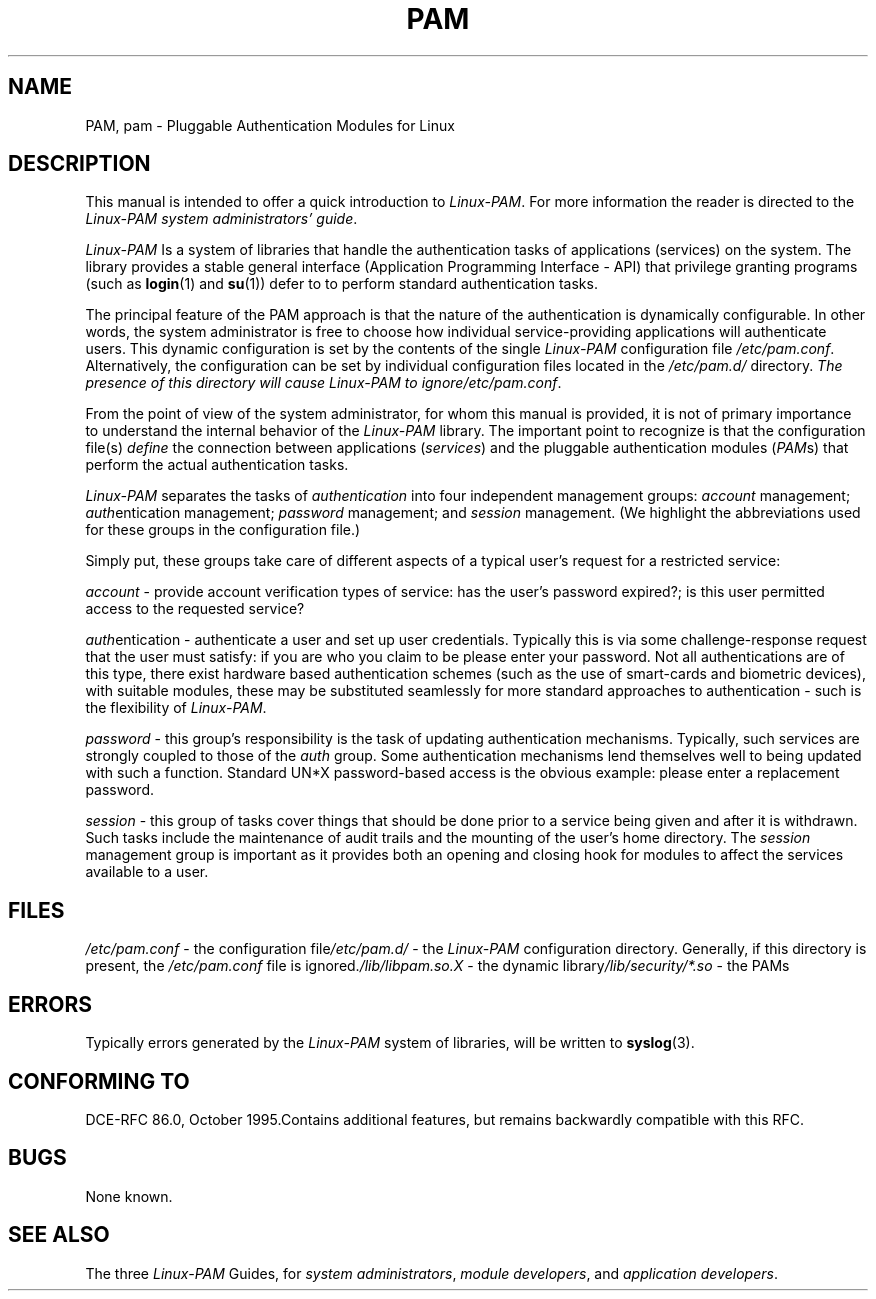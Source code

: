 .\" ** You probably do not want to edit this file directly **
.\" It was generated using the DocBook XSL Stylesheets (version 1.69.1).
.\" Instead of manually editing it, you probably should edit the DocBook XML
.\" source for it and then use the DocBook XSL Stylesheets to regenerate it.
.TH "PAM" "8" "05/04/2006" "Linux\-PAM Manual" "Linux\-PAM Manual"
.\" disable hyphenation
.nh
.\" disable justification (adjust text to left margin only)
.ad l
.SH "NAME"
PAM, pam \- Pluggable Authentication Modules for Linux
.SH "DESCRIPTION"
.PP
This manual is intended to offer a quick introduction to
\fILinux\-PAM\fR. For more information the reader is directed to the
\fILinux\-PAM system administrators' guide\fR.
.PP
\fILinux\-PAM\fR
Is a system of libraries that handle the authentication tasks of applications (services) on the system. The library provides a stable general interface (Application Programming Interface \- API) that privilege granting programs (such as
\fBlogin\fR(1)
and
\fBsu\fR(1)) defer to to perform standard authentication tasks.
.PP
The principal feature of the PAM approach is that the nature of the authentication is dynamically configurable. In other words, the system administrator is free to choose how individual service\-providing applications will authenticate users. This dynamic configuration is set by the contents of the single
\fILinux\-PAM\fR
configuration file
\fI/etc/pam.conf\fR. Alternatively, the configuration can be set by individual configuration files located in the
\fI/etc/pam.d/\fR
directory.
\fIThe presence of this directory will cause \fR\fILinux\-PAM\fR\fI to ignore\fR\fI/etc/pam.conf\fR.
.PP
From the point of view of the system administrator, for whom this manual is provided, it is not of primary importance to understand the internal behavior of the
\fILinux\-PAM\fR
library. The important point to recognize is that the configuration file(s)
\fIdefine\fR
the connection between applications
(\fIservices\fR) and the pluggable authentication modules
(\fIPAM\fRs) that perform the actual authentication tasks.
.PP
\fILinux\-PAM\fR
separates the tasks of
\fIauthentication\fR
into four independent management groups:
\fIaccount\fR
management;
\fIauth\fRentication management;
\fIpassword\fR
management; and
\fIsession\fR
management. (We highlight the abbreviations used for these groups in the configuration file.)
.PP
Simply put, these groups take care of different aspects of a typical user's request for a restricted service:
.PP
\fIaccount\fR
\- provide account verification types of service: has the user's password expired?; is this user permitted access to the requested service?
.PP
\fIauth\fRentication \- authenticate a user and set up user credentials. Typically this is via some challenge\-response request that the user must satisfy: if you are who you claim to be please enter your password. Not all authentications are of this type, there exist hardware based authentication schemes (such as the use of smart\-cards and biometric devices), with suitable modules, these may be substituted seamlessly for more standard approaches to authentication \- such is the flexibility of
\fILinux\-PAM\fR.
.PP
\fIpassword\fR
\- this group's responsibility is the task of updating authentication mechanisms. Typically, such services are strongly coupled to those of the
\fIauth\fR
group. Some authentication mechanisms lend themselves well to being updated with such a function. Standard UN*X password\-based access is the obvious example: please enter a replacement password.
.PP
\fIsession\fR
\- this group of tasks cover things that should be done prior to a service being given and after it is withdrawn. Such tasks include the maintenance of audit trails and the mounting of the user's home directory. The
\fIsession\fR
management group is important as it provides both an opening and closing hook for modules to affect the services available to a user.
.SH "FILES"
.PP
\fI/etc/pam.conf\fR
\- the configuration file\fI/etc/pam.d/\fR
\- the
\fILinux\-PAM\fR
configuration directory. Generally, if this directory is present, the
\fI/etc/pam.conf\fR
file is ignored.\fI/lib/libpam.so.X\fR
\- the dynamic library\fI/lib/security/*.so\fR
\- the PAMs
.SH "ERRORS"
.PP
Typically errors generated by the
\fILinux\-PAM\fR
system of libraries, will be written to
\fBsyslog\fR(3).
.SH "CONFORMING TO"
.PP
DCE\-RFC 86.0, October 1995.Contains additional features, but remains backwardly compatible with this RFC.
.SH "BUGS"
.PP
None known.
.SH "SEE ALSO"
.PP
The three
\fILinux\-PAM\fR
Guides, for
\fIsystem administrators\fR,
\fImodule developers\fR, and
\fIapplication developers\fR.
